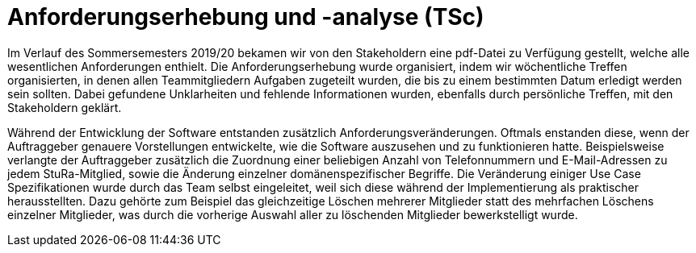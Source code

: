 = Anforderungserhebung und -analyse (TSc)

Im Verlauf des Sommersemesters 2019/20 bekamen wir von den Stakeholdern eine pdf-Datei zu Verfügung gestellt, welche alle wesentlichen Anforderungen enthielt. Die Anforderungserhebung wurde organisiert, indem wir wöchentliche Treffen organisierten, in denen allen Teammitgliedern Aufgaben zugeteilt wurden, die bis zu einem bestimmten Datum erledigt werden sein sollten. Dabei gefundene Unklarheiten und fehlende Informationen wurden, ebenfalls durch persönliche Treffen, mit den Stakeholdern geklärt.

Während der Entwicklung der Software entstanden zusätzlich Anforderungsveränderungen. Oftmals enstanden diese, wenn der Auftraggeber genauere Vorstellungen entwickelte, wie die Software auszusehen und zu funktionieren hatte. Beispielsweise verlangte der Auftraggeber zusätzlich die Zuordnung einer beliebigen Anzahl von Telefonnummern und E-Mail-Adressen zu jedem StuRa-Mitglied, sowie die Änderung einzelner domänenspezifischer Begriffe.
Die Veränderung einiger Use Case Spezifikationen wurde durch das Team selbst eingeleitet, weil sich diese während der Implementierung als praktischer herausstellten. Dazu gehörte zum Beispiel das gleichzeitige Löschen mehrerer Mitglieder statt des mehrfachen Löschens einzelner Mitglieder, was durch die vorherige Auswahl aller zu löschenden Mitglieder bewerkstelligt wurde.
